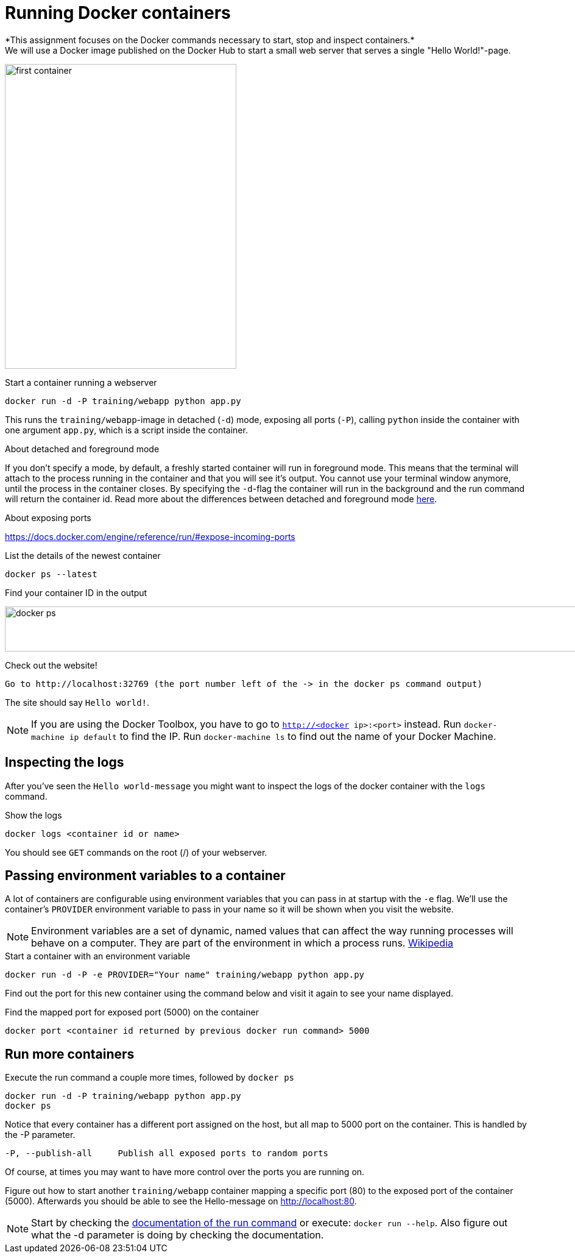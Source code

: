 = Running Docker containers
*This assignment focuses on the Docker commands necessary to start, stop and inspect containers.*
We will use a Docker image published on the Docker Hub to start a small web server that serves a single "Hello World!"-page.
image:first-container.png[width=380,height=500]

.Start a container running a webserver
----
docker run -d -P training/webapp python app.py
----

This runs the `training/webapp`-image in detached (`-d`) mode, exposing all ports (`-P`), calling `python` inside the container with one argument `app.py`, which is a script inside the container.

****
.About detached and foreground mode
If you don't specify a mode, by default, a freshly started container will run in foreground mode. This means that the terminal will attach to the process running in the container and that you will see it's output. You cannot use your terminal window anymore, until the process in the container closes.
By specifying the `-d`-flag the container will run in the background and the run command will return the container id.
Read more about the differences between detached and foreground mode https://docs.docker.com/engine/reference/run/#detached-vs-foreground[here].

.About exposing ports
https://docs.docker.com/engine/reference/run/#expose-incoming-ports
****

.List the details of the newest container
----
docker ps --latest
----

.Find your container ID in the output
image:docker-ps.png[width=2000,height=74]

.Check out the website!
----
Go to http://localhost:32769 (the port number left of the -> in the docker ps command output)
----
The site should say `Hello world!`.

NOTE: If you are using the Docker Toolbox, you have to go to `http://<docker ip>:<port>` instead. Run `docker-machine ip default` to find the IP. Run `docker-machine ls` to find out the name of your Docker Machine.

++++
<script type="text/javascript" src="https://asciinema.org/a/eZjPnQ0UMrDfiWsaZbu1ExoIK.js" id="asciicast-eZjPnQ0UMrDfiWsaZbu1ExoIK" async data-rows=9></script>
++++

== Inspecting the logs
After you've seen the `Hello world-message` you might want to inspect the logs of the docker container with the `logs` command.

.Show the logs
----
docker logs <container id or name>
----
You should see `GET` commands on the root (/) of your webserver.
++++
<script type="text/javascript" src="https://asciinema.org/a/RYLATesUC7J1Qhq4yD2Kjn3qI.js" id="asciicast-RYLATesUC7J1Qhq4yD2Kjn3qI" async data-rows=8></script>
++++

== Passing environment variables to a container
A lot of containers are configurable using environment variables that you can pass in at startup with the `-e` flag.
We'll use the container's `PROVIDER` environment variable to pass in your name so it will be shown when you visit the website.

NOTE: Environment variables are a set of dynamic, named values that can affect the way running processes will behave on a computer. They are part of the environment in which a process runs. https://en.wikipedia.org/wiki/Environment_variable[Wikipedia]

.Start a container with an environment variable
----
docker run -d -P -e PROVIDER="Your name" training/webapp python app.py
----

Find out the port for this new container using the command below and visit it again to see your name displayed.

.Find the mapped port for exposed port (5000) on the container
----
docker port <container id returned by previous docker run command> 5000
----

== Run more containers
.Execute the run command a couple more times, followed by `docker ps`
----
docker run -d -P training/webapp python app.py
docker ps
----
Notice that every container has a different port assigned on the host, but all map to 5000 port on the container. This is handled by the -P parameter.

----
-P, --publish-all     Publish all exposed ports to random ports
----

Of course, at times you may want to have more control over the ports you are running on.

Figure out how to start another `training/webapp` container mapping a specific port (80) to the exposed port of the container (5000).
Afterwards you should be able to see the Hello-message on http://localhost:80.

NOTE: Start by checking the https://docs.docker.com/engine/reference/run/#/expose-incoming-ports[documentation of the run command] or execute: `docker run --help`. Also figure out what the -d parameter is doing by checking the documentation.

